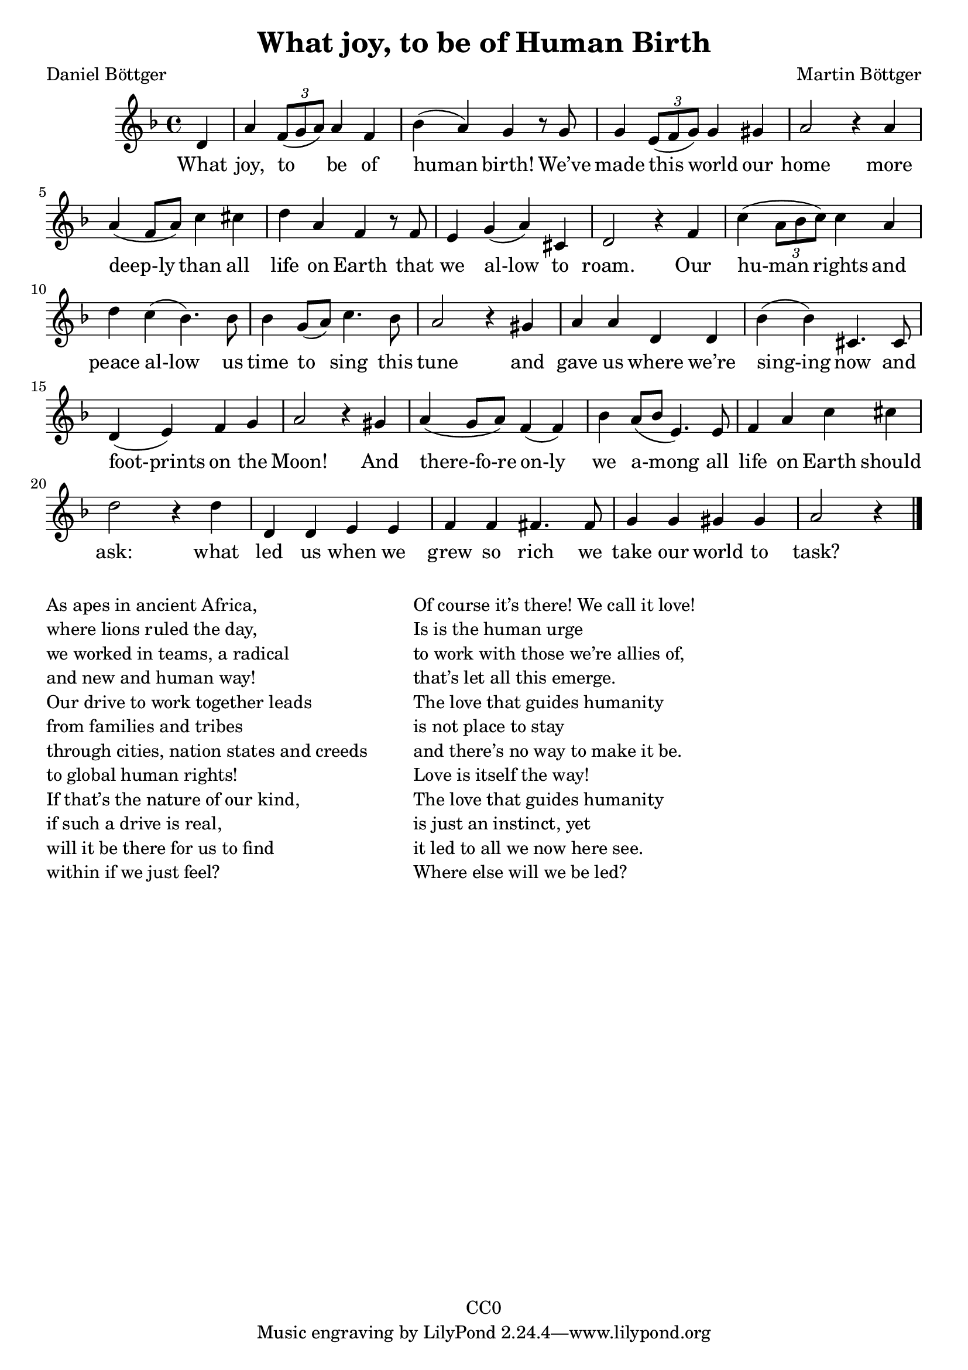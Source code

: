 \version "2.22.1"

\header {
  title = "What joy, to be of Human Birth"
  composer = "Martin Böttger"
  poet = "Daniel Böttger"
  copyright = "CC0"
}

<<
\relative
{
\time 4/4
\key f \major
\partial 4 d'   % 0
a' \tuplet 3/2 {f8( g a)} a4 f | %1
bes (a) g r8 g |
g4 \tuplet 3/2 {e8( f g)} g4 gis |
a2 r4 a4 | % 5
a (f8 a) c4 cis |
d a f r8 f |
e4 g (a) cis, |
d2 r4 f4 |
c' (\tuplet 3/2 {a8 bes c)} c4 a |
d c (bes4.) bes8 | % 10
bes4 g8 (a) c4. bes8 |
a2 r4 gis4 |
a a d, d |
bes' (bes) cis,4. cis8 |
d4 (e) f g |   % 15
a2 r4 gis4 |
a (g8 a) f4 (f) |
bes4 a8 (bes e,4.) e8 |
f4 a c cis |
d2 r4 d4 |  % 20
d, d e e |
f f fis4. fis8 |
g4 g gis gis |
a2 r4 % 24
\bar "|."
}

\addlyrics
{
    What joy, to be of human birth!
We’ve made this world our home
more deep-ly than all life on Earth
that we al-low to roam.
Our hu-man rights and peace al-low
us time to sing this tune
and gave us where we’re sing-ing now
and foot-prints on the Moon!
And there-fo-re on-ly we a-mong
all life on Earth should ask:
what led us when we grew so rich
we take our world to task?
}
>>

\markup {
  \column {

  \line {As apes in ancient Africa,}
  \line {where lions ruled the day,}
  \line {we worked in teams, a radical}
  \line {and new and human way!}
  \line {Our drive to work together leads}
  \line {from families and tribes}
  \line {through cities, nation states and creeds}
  \line {to global human rights!}
  \line {If that’s the nature of our kind,}
  \line {if such a drive is real,}
  \line {will it be there for us to find}
  \line {within if we just feel?}
  }
  
  \hspace #5

  \column {
  \line {Of course it’s there! We call it love!}
  \line {Is is the human urge}
  \line {to work with those we’re allies of,}
  \line {that’s let all this emerge.}
  \line {The love that guides humanity}
  \line {is not place to stay}
  \line {and there’s no way to make it be.}
  \line {Love is itself the way!}
  \line {The love that guides humanity}
  \line {is just an instinct, yet}
  \line {it led to all we now here see.}
  \line {Where else will we be led?}
  }
}
